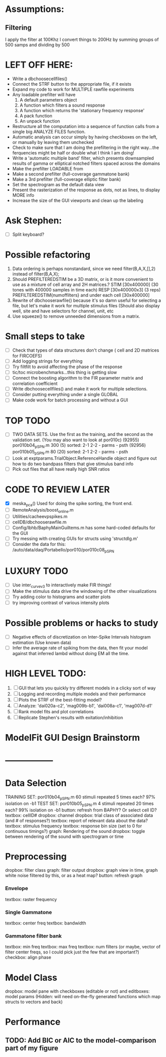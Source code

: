 * Assumptions:
** Filtering
   I apply the filter at 100Khz
   I convert things to 200Hz by summing groups of 500 samps and dividing by 500
   
  

* LEFT OFF HERE:
  - Write a dbchoosecellfiles()
  - Connect the STRF button to the appropriate file, if it exists
  - Expand my code to work for MULTIPLE rawfile experiments
  - Any loadable prefilter will have
    1. A default parameters object
    2. A function which filters a sound response
    3. A function which returns the 'stationary frequency response'
    4. A pack function
    5. An unpack function
  - Restructure all the computation into a sequence of function calls from a single big ANALYZE FILES function.
  - Automatic analysis can occur simply by having checkboxes on the left, or manually by leaving them unchecked
  - Check to make sure that I am doing the prefiltering in the right way...the ferquencies might be half or double what I think I am doing!
  - Write a 'automatic multiple band' filter, which presents downsampled results of gamma or elliptical notched filters spaced across the domains
  - Make the prefilter LOADABLE from 
  - Make a second prefilter (full-coverage gammatone bank)
  - Make a 3rd prefilter (full-coverage elliptic filter bank)
  - Set the spectrogram as the default data view
  - Present the rasterization of the response as dots, not as lines, to display MORE info
  - Increase the size of the GUI viewports  and clean up the labeling

* Ask Stephen:
  - [ ] Split keyboard?

* Possible refactoring
  1. Data ordering is perhaps nonstandard, since we need filter(B,A,X,[],2) instead of filter(B,A,X);
  2. Should PREFILTEREDSTIM be a 3D matrix, or is it more convenient to use as a mixture of cell array and 2H matrices.? 
     STIM [30x400000] (30 tones with 400000 samples in time each)
     RESP [30x400000x3] (3 reps)
     PREFILTEREDSTIM{numoffilters} and under each cell [30x400000]
  3.  Rewrite of dbchooserawfile() because it's so damn useful for selecting a file, but let's make it work for multiple stimulus files
      (Should also display well, site and have selectors for channel, unit, etc
  4. Use squeeze() to remove unneeded dimensions from a matrix.
* Small steps to take
  - [ ] Check that types of data structures don't change ( cell and 2D matrices for FIRCOEFS)
  - [ ] Add logging strings for everything
  - [ ] Try filtfilt to avoid affecting the phase of the response
  - [ ] tic/toc microbenchmarks...this thing is getting slow
  - [ ] Connect the boosting algorithm to the FIR parameter matrix and correlation coefficient
  - [ ] Write dbchoosecellfiles() and make it work for multiple selections.
  - [ ] Consider putting everything under a single GLOBAL 
  - [ ] Make code work for batch processing and without a GUI
* TOP TODO
  - [ ] TWO DATA SETS. Use the first as the training, and the second as the validation set. (You may also want to look at por010c)
	 (92955) 	por010b04_p_SPN.m 	300 (5) 	sorted: 2-1 2-2 - parms - psth
	 (92956) 	por010b05_p_SPN.m 	80 (20) 	sorted: 2-1 2-2 - parms - psth
  - [ ] Look at exptparams.TrialObject.ReferenceHandle object and figure out how to do two bandpass filters that give stimulus band info
  - [ ] Pick out files that all have really high SNR ratios
* CODE TO REVIEW LATER
  - [X] meska_pca()                              Used for doing the spike sorting, the front end. 
  - [ ] RemoteAnalysis/boost_online.m
  - [ ] Utilities/cacheevpspikes.m
  - [ ] cellDB/dbchooserawfile.m
  - [ ] Config/lbhb/BaphyMainGuiItems.m  has some hard-coded defaults for the GUI
  - [ ] Try messing with creating GUIs for structs using 'structdlg.m'
  - [ ] Consider the data for this: /auto/data/daq/Portabello/por010/por010c08_p_SPN
* LUXURY TODO
  - [ ] Use inter_curve_v3 to interactively make FIR things!
  - [ ] Make the stimulus data drive the windowing of the other visualizations
  - [ ] Try adding color to histograms and scatter plots
  - [ ] try improving contrast of various intensity plots
* Possible problems or hacks to study
  - [ ] Negative effects of discretization on Inter-Spike Intervals histogram estimation (Use known data)
  - [ ] Infer the average rate of spiking from the data, then fit your model against that inferred lambd without doing EM all the time.
* HIGH LEVEL TODO:
   1) [ ] GUI that lets you quickly try different models in a clicky sort of way
   2) [ ] Logging and recording multiple models and their performance
   3) [ ] Plots the STRF of the best-fitting model?
   4) [ ] Analyze:  'dai020a-c2', 'mag009b-b1', 'dai008a-c1', 'mag007d-d1' 
   5) [ ] Rank model fits and plot correlations
   6) [ ] Replicate Stephen's results with exitation/inhibition
* ModelFit GUI Design Brainstorm
* -----------------
* Data Selection
  TRAINING SET: por010b04_p_SPN.m    60 stimuli repeated 5 times each? 97% isolation on -b1
  TEST SET:     por010b05_p_SPN.m    4 stimuli repeated 20 times each? 99% isolation on -b1
  button: refresh from BAPHY? Or select cell ID?
  textbox: cellID#
  dropbox: channel
  dropbox: trial class of associated data (and # of responses?)
  textbox: report of relevant data about the data?
  textbox: stimulus frequency
  textbox: response bin size (set to 0 for continuous timings?)
  graph: Rendering of the sound
  dropbox: toggle between rendering of the sound with spectrogram or time
* Preprocessing
   dropbox: filter class
   graph: filter output
   dropbox: graph view in time, graph white noise filtered by this, or as a heat map?
   button: refresh graph
*** Envelope
    textbox: raster frequency
*** Single Gammatone
    textbox: center freq
    textbox: bandwidth
*** Gammatone filter bank
    textbox: min freq
    textbox: max freq
    textbox: num filters (or maybe, vector of filter center freqs, so I could pick just the few that are important?)
    checkbox: align phase
* Model Class
  dropbox: model
  pane with checkboxes (editable or not) and editboxes: model params       (Hidden: will need on-the-fly generated functions which map structs to vectors and back)
* Performance
** TODO: Add BIC or AIC to the model-comparison part of my figure
